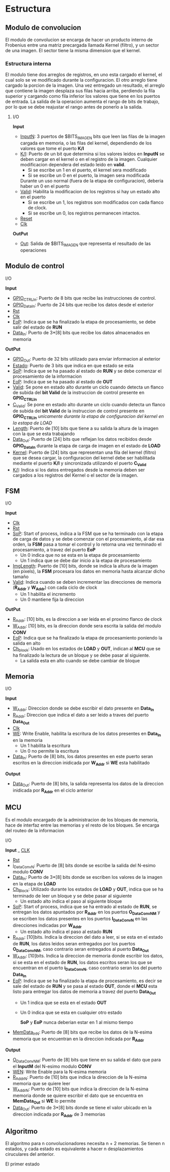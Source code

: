 * Estructura

** Modulo de convolucion

   El modulo de convolucion se encarga de hacer un producto interno de Frobenius entre una matriz precargada llamada Kernel (filtro), y un sector de una imagen. El sector tiene la misma dimension que el kernel.

*** Estructura interna
    El modulo tiene dos arreglos de registros, en uno esta cargado el kernel, el cual solo se ve modificado durante la configuracion. El otro arreglo tiene cargado la porcion de la imagen.
    Una vez entregado un resultado, el arreglo que contiene la imagen desplaza sus filas hacia arriba, perdiendo la fila superior y cargando como fila inferior los valores que tiene en los puertos de entrada.
    La salida de la operacion aumenta el rango de bits de trabajo, por lo que se debe reajustar el rango antes de ponerlo a la salida.

**** I/O
     *Input*
     - _InputN_: 3 puertos de $BITS_IMAGEN bits que leen las filas de la imagen cargada en memoria, o las filas del kernel, dependiendo de los valores que tome el puerto *K/I*
     - _K/I_: Puerto de un bit que determina si los valores leidos en *InputN* se deben cargar en el kernel o en el registro de la imagen. Cualquier modificacion dependera del estado leido en *valid*.
       + Si se escribe un 1 en el puerto, el kernel sera modificado
       + Si se escribe un 0 en el puerto, la imagen sera modificada
       Durante un uso normal (fuera de la etapa de configuracion), deberia haber un 0 en el puerto
     - _Valid_: Habilita la modificacion de los registros si hay un estado alto en el puerto
       + Si se escribe un 1, los registros son modificados con cada flanco de clock.
       + Si se escribe un 0, los registros permanecen intactos.
     - _Reset_
     - _Clk_
     *OutPut*
     - _Out_: Salida de $BITS_IMAGEN que representa el resultado de las operaciones
    
** Modulo de control
**** I/O
     *Input*
     - _GPIO_CTRL_In_: Puerto de 8 bits que recibe las instrucciones de control.
     - _GPIO_Data_In_: Puerto de 24 bits que recibe los datos desde el exterior
     - _Rst_
     - _Clk_
     - _EoP_: Indica que se ha finalizado la etapa de procesamiento, se debe salir del estado de *RUN*
     - _Data_In_: Puerto de 3*[8] bits que recibe los datos almacenados en memoria
     *OutPut*
     - _GPIO_Out_: Puerto de 32 bits utilizado para enviar informacion al exterior
     - _Estado_: Puerto de 3 bits que indica en que estado se esta
     - _SoP_: Indica que se ha pasado al estado de *RUN* y se debe comenzar el procesamiento de la informacion
     - _EoP_: Indica que se ha pasado al estado de *OUT*
     - _Valid_: Se pone en estado alto durante un ciclo cuando detecta un flanco de subida del *bit Valid* de la instruccion de control presente en *GPIO_CTRL_In*
     - _C_Valid_: Se pone en estado alto durante un ciclo cuando detecta un flanco de subida del *bit Valid* de la instruccion de control presente en *GPIO_CTRL_In* /unicamente durante la etapa de configuracion del kernel en la estapa de LOAD/
     - _Length_: Puerto de [10] bits que tiene a su salida la altura de la imagen con la que se esta trabajando
     - _Data_Out_: Puerto de [24] bits que reflejan los datos recibidos desde *GPIO_Data_In* durante la etapa de carga de imagen en el estado de *LOAD*
     - _Kernel_: Puerto de [24] bits que representan una fila del kernel (filtro) que se desea cargar, la configuracion del kernel debe ser habilitada mediante el puerto *K/I* y sincronizada utilizando el puerto *C_Valid*
     - _K/I_: Indica si los datos entregados desde la memoria deben ser cargados a los registros del Kernel o el sector de la imagen.
   
** FSM
**** I/O
     *Input*
     - _Clk_
     - _Rst_
     - _SoP_: Start of process, indica a la FSM que se ha terminado con la etapa de carga de datos y se debe comenzar con el procesamiento, al dar esa orden, la *FSM* pasa a tomar el control y lo retorna una vez terminado el procesamiento, a travez del puerto *EoP*
       + Un 0 indica que no se esta en la etapa de procesamiento
       + Un 1 indica que se debe dar inicio a la etapa de procesamiento
     - _ImgLength_: Puerto de [10] bits, donde se indica la altura de la imagen (en pixels), la *FSM* procesara los datos en memoria hasta alcanzar dicho tamaño
     - _Valid_: Indica cuando se deben incrementar las direcciones de memoria (*R_Addr* y *W_Addr*) con cada ciclo de clock
       + Un 1 habilita el incremento
       + Un 0 mantiene fija la direccion
     *OutPut*
     - _R_Addr_: [10] bits, es la direccion a ser leida en el proximo flanco de clock
     - _W_Addr_: [10] bits, es la direccion donde sera escrita la salida del modulo *CONV*
     - _EoP_: Indica que se ha finalizado la etapa de procesamiento poniendo la salida en alto
     - _Ch_block_: Usado en los estados de *LOAD* y *OUT*, indican al *MCU* que se ha finalizado la lectura de un bloque y se debe pasar al siguiente.
       + La salida esta en alto cuando se debe cambiar de bloque
** Memoria
**** I/O
     *Input*
     - _W_Addr_: Direccion donde se debe escribir el dato presente en *Data_In*
     - _R_Addr_: Direccion que indica el dato a ser leido a traves del puerto *Data_Out*
     - _Clk_
     - _WE_: Write Enable, habilita la escritura de los datos presentes en *Data_In* en la memoria
       + Un 1 habilita la escritura
       + Un 0 no permite la escritura
     - _Data_In_: Puerto de [8] bits, los datos presentes en este puerto seran escritos en la direccion inidicada por *W_Addr* si *WE* esta habilitado
     *Output*
     - _Data_Out_: Puerto de [8] bits, la salida representa los datos de la direccion inidicada por *R_Addr* en el ciclo anterior

** MCU
   Es el modulo encargado de la administracion de los bloques de memoria, hace de interfaz entre las memorias y el resto de los bloques. Se encarga del routeo de la informacion
**** I/O
     *Input*
     _ _CLK_
     - _Rst_
     - _i_DataConvN_: Puerto de [8] bits donde se escribe la salida del N-esimo modulo *CONV*
     - _Data_In_: Puerto de 3*[8] bits donde se escriben los valores de la imagen en la etapa de *LOAD*
     - _Ch_Block_: Utilizado durante los estados de *LOAD* y *OUT*, indica que se ha terminado de leer un bloque y se debe pasar al siguiente
       + Un estado alto indica el paso al siguiente bloque
     - _SoP_: Start of process, indica que se ha entrado al estado de *RUN*, se entregan los datos apuntados por *R_Addr* en los puertos *O_DataConvNM* y se escriben los datos presentes en los puertos *I_DataConvN* en las direcciones indicadas por *W_Addr*
       + Un estado alto indica el paso al estado *RUN*
     - _R_Addr_: [10]bits. Indica la direccion del dato a leer, si se esta en el estado de *RUN*, los datos leidos seran entregados por los puertos *O_DataConvNM*, caso contrario seran entregados al puerto *Data_Out*
     - _W_Addr_: [10]bits. Indica la direccion de memoria donde escribir los datos, si se esta en el estado de *RUN*, los datos escritos seran los que se encuentran en el puerto *i_DataConvN*, caso contrario seran los del puerto *Data_In*
     - _EoP_: Indica que se ha finalizado la etapa de procesamiento, es decir se sale del estado de *RUN* y se pasa al estado *OUT*, donde el *MCU* esta listo para entregar los datos de memoria a travez del puerto *Data_Out*
       + Un 1 indica que se esta en el estado *OUT*
       + Un 0 indica que se esta en cualquier otro estado
       
         *SoP* y *EoP* nunca deberian estar en 1 al mismo tiempo
     - _MemData_InN_: Puerto de [8] bits que recibe los datos de la N-esima memoria que se encuentran en la direccion indicada por *R_Addr*
     
     *Output*
     - _O_DataConvNM_: Puerto de [8] bits que tiene en su salida el dato que para el *InputM* del N-esimo modulo *CONV*
     - _WEN_: Write Enable para la N-esima memoria
     - _R_AddrN_: Puerto de [10] bits que indica la direccion de la N-esima memoria que se quiere leer
     - _W_AddrN_: Puerto de [10] bits que indica la direccion de la N-esima memoria donde se quiere escribir el dato que se encuentra en *MemData_Out* si *WE* lo permite
     - _Data_Out_: Puerto de 3*[8] bits donde se tiene el valor ubicado en la direccion indicada por *R_Addr* de 3 memorias
** Algoritmo
   El algoritmo para n convolucionadores necesita n + 2 memorias. Se tienen n estados, y cada estado es equivalente a hacer n desplazamientos ciruculares del anterior.

   El primer estado 
